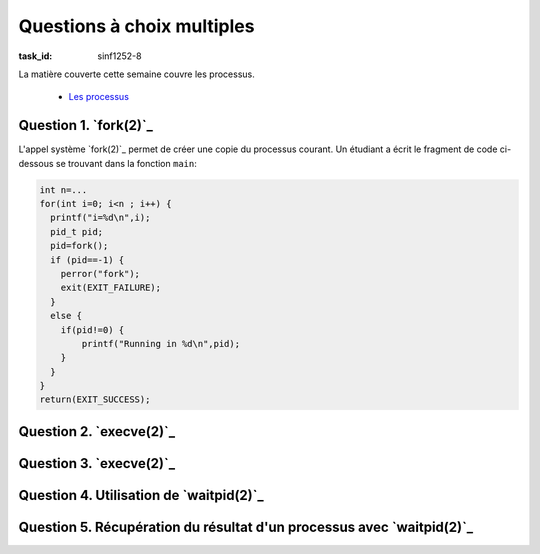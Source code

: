 .. -*- coding: utf-8 -*-
.. Copyright |copy| 2012 by `Olivier Bonaventure <http://inl.info.ucl.ac.be/obo>`_, Christoph Paasch et Grégory Detal
.. Ce fichier est distribué sous une licence `creative commons <http://creativecommons.org/licenses/by-sa/3.0/>`_





Questions à choix multiples
===========================

:task_id: sinf1252-8

La matière couverte cette semaine couvre les processus.

 - `Les processus <http://sites.uclouvain.be/SystInfo/notes/Theorie/html/Threads/processus.html>`_

Question 1. `fork(2)`_
-----------------------

L'appel système `fork(2)`_ permet de créer une copie du processus courant. Un étudiant a écrit le fragment de code ci-dessous se trouvant dans la fonction ``main``:

.. code-block:: c

  int n=...
  for(int i=0; i<n ; i++) {
    printf("i=%d\n",i);
    pid_t pid;
    pid=fork();
    if (pid==-1) {
      perror("fork");
      exit(EXIT_FAILURE);
    }
    else {
      if(pid!=0) {
          printf("Running in %d\n",pid);
      }
    }
  }
  return(EXIT_SUCCESS);

.. question:: fork
   :nb_prop: 3
   :nb_pos: 1

   Lors de l'exécution de ce programme, combien de processus sont créés en fonction de la valeur de ``n`` ?

   .. positive::

      Lorsque ``n`` est initialisé à ``2``, quatre processus sont créés.

   .. comment::

      Le premier processus démarre son exécution. Il exécute `fork(2)`_. Un nouveau processus est donc créé. Ces deux processus exécutent à leur tour `fork(2)`_ et deux processus supplémentaires sont donc créés.

   .. positive::

      Lorsque ``n`` est initialisé à ``3``, huit processus sont créés.

   .. comment::

      Le premier processus démarre son exécution. Il exécute `fork(2)`_. Un nouveau processus est donc créé. Ces deux processus exécutent à leur tour `fork(2)`_ et deux processus supplémentaires sont donc créés. Chacun de ces quatre processus exécute à son tour `fork(2)`_ et il y a donc huit processus au total.

   .. negative::

      Lorsque ``n`` est initialisé à ``2``, deux processus sont créés.

   .. comment::

      Le premier processus démarre son exécution. Il exécute `fork(2)`_. Un nouveau processus est donc créé. Chacun de ces deux processus poursuit son exécution et la valeur de ``i`` est incrémentée.

   .. negative::

      Lorsque ``n`` est initialisé à ``2``, trois processus sont créés.

   .. comment::

      Le premier processus démarre son exécution. Il exécute `fork(2)`_. Un nouveau processus est donc créé. Chacun de ces deux processus poursuit son exécution et la valeur de ``i`` est incrémentée.

   .. negative::

      Lorsque ``n`` est initialisé à ``3``, trois processus sont créés.

   .. comment::

      Le premier processus démarre son exécution. Il exécute `fork(2)`_. Un nouveau processus est donc créé. Chacun de ces deux processus poursuit son exécution et la valeur de ``i`` est incrémentée.

   .. negative::

      Lorsque ``n`` est initialisé à ``3``, quatre processus sont créés.

  .. comment::

     Le premier processus démarre son exécution. Il exécute `fork(2)`_. Un nouveau processus est donc créé. Chacun de ces deux processus poursuit son exécution et la valeur de ``i`` est incrémentée.

Question 2. `execve(2)`_
------------------------

.. question:: execve
   :nb_prop: 3
   :nb_pos: 1

   Parmi les extraits de programme ci-dessous, lequel est un appel correct à `execve(2)`_ pour lancer le programme ``/bin/echo`` avec comme arguments ``-n`` et ``SINF1252`` ?

   .. positive::


      .. code-block:: c

         char *arguments[]={"echo", "-n", "SINF1252", NULL};
         char *environnement[]={"LANG=fr",NULL};
         int err=execve("/bin/echo", arguments, environnement);
         if(err!=0) {
           perror("execve");
           exit(EXIT_FAILURE);
         }

   .. positive::

      .. code-block:: c


          char prog[]="echo";
          char param1[]="-n";
          char param2[]="SINF1252";
          char *arguments[4];
          arguments[0]=prog;
          arguments[1]=param1;
          arguments[2]=param2;
          arguments[3]=NULL;
          char *environnement[]={"LANG=fr", NULL};
          int err=execve("/bin/echo", arguments, environnement);
          if(err!=0) {
            perror("execve");
            exit(EXIT_FAILURE);
          }


   .. negative::


      .. code-block:: c

         char arguments[]={"echo", "-n", "SINF1252", NULL};
         char environnement[]={"LANG=fr",NULL};
         int err=execve("/bin/echo", arguments, environnement);
         if(err!=0) {
           perror("execve");
           exit(EXIT_FAILURE);
         }


      .. comment::

         Les deuxième et troisième arguments à `execve(2)`_ doivent être de type ``char *arg[]``.

   .. negative::

      .. code-block:: c


         char prog[]="echo";
         char param1[]="-n";
         char param2[]="SINF1252";
         char *arguments[4];
         arguments[0]=prog;
         arguments[1]=param1;
         arguments[2]=param2;
         arguments[3]=NULL;
         char *environnement[]={"LANG=fr"};
         int err=execve("/bin/echo", arguments, environnement);
         if(err!=0) {
           perror("execve");
           exit(EXIT_FAILURE);
         }

      .. comment::

         Les deuxième et troisième arguments à `execve(2)`_ doivent être de type ``char *arg[]``.

   .. negative::

      .. code-block:: c


         char prog[]="echo";
         char param1[]="-n";
         char param2[]="SINF1252";
         char *arguments[3];
         arguments[0]=prog;
         arguments[1]=param1;
         arguments[2]=param2;
         char *environnement[]={"LANG=fr"};
         int err=execve("/bin/echo", arguments, environnement);
         if(err!=0) {
           perror("execve");
           exit(EXIT_FAILURE);
         }

      .. comment::

         Le dernier élément des tableaux de pointeurs ``argv` et ``environnement`` doivent obligatoirement contenir ``NULL``. Sans cela, il n'est pas possible de déterminer le nombre d'éléments dans ces tableaux.

   .. negative::

      .. code-block:: c

         char *arguments[]={"echo", "-n", "SINF1252"};
         char *environnement[]={"LANG=fr"};
         int err=execve("/bin/echo", arguments, environnement);
         if(err!=0) {
           perror("execve");
           exit(EXIT_FAILURE);
         }

      .. comment::

         Le dernier élément des tableaux de pointeurs ``argv` et ``environnement`` doivent obligatoirement contenir ``NULL``. Sans cela, il n'est pas possible de déterminer le nombre d'éléments dans ces tableaux.


Question 3. `execve(2)`_
------------------------

.. question:: execve2
   :nb_prop: 3
   :nb_pos: 1

   L'appel système `execve(2)`_ permet d'exécuter un programme en remplaçant le programme en cours d'exécution par celui se trouvant sur disque dont le nom est spécifié. Un étudiant a écrit le programme ci-dessous pour tester `execve(2)`_ :

   .. code-block:: c

      #include <stdio.h>
      #include <stdlib.h>
      #include <unistd.h>

      extern char **environ;

      int main (int argc, char *argv[])  {

       int n=...
       int i=0;
       for(i=0;i<n;i++) {
         sleep(1);
         printf("%d\n",i);
         int err=execve(argv[0], argv, environ);
         if(err!=0) {
           perror("execve");
           exit(EXIT_FAILURE);
         }
       }
       return(EXIT_SUCCESS);
      }

   .. positive::

      Lorsque ``n`` est initialisé à ``3``, le programme ne s'arrête jamais et affiche :

      .. code-block:: console

         0
         0
         0
         ...

      .. comment::

         Lors de l'exécution de `execve(2)`_, le programme est remplacé par lui-même puisque ``argv[0]`` contient toujours le nom de l'exécutable qui est en train d'être exécuté. Ce programme redémarre son exécution au début de la fonction ``main``...

   .. positive::

      Lorsque ``n`` est initialisé à ``2``, le programme ne s'arrête jamais et affiche :

      .. code-block:: console

         0
         0
         0
         ...


      .. comment::

         Lors de l'exécution de `execve(2)`_, le programme est remplacé par lui-même puisque ``argv[0]`` contient toujours le nom de l'exécutable qui est en train d'être exécuté. Ce programme redémarre son exécution au début de la fonction ``main``...



   .. negative::

      Lorsque ``n`` est initialisé à ``3``, le programme affiche :

      .. code-block:: console

         0
         1
         2


      .. comment::

         Lors de l'exécution de `execve(2)`_, le programme est remplacé par lui-même puisque ``argv[0]`` contient toujours le nom de l'exécutable qui est en train d'être exécuté. Ce programme redémarre son exécution au début de la fonction ``main``...

   .. negative::

      Lorsque ``n`` est initialisé à ``2``, le programme affiche :

      .. code-block:: console

         0
         1


      .. comment::

         Lors de l'exécution de `execve(2)`_, le programme est remplacé par lui-même puisque ``argv[0]`` contient toujours le nom de l'exécutable qui est en train d'être exécuté. Ce programme redémarre son exécution au début de la fonction ``main``...

   .. negative::

      Lorsque ``n`` est initialisé à ``2``, l'appel à `execve(2)`_ est erroné et le programme s'arrête.

      .. comment::

         L'appel à `execve(2)`_ est tout à fait correct, même si il n'est pas recommandé d'utiliser `execve(2)`_ de cette façon...

   .. negative::


      Lorsque ``n`` est initialisé à ``3``, l'appel à `execve(2)`_ est erroné et le programme s'arrête.

      .. comment::

         L'appel à `execve(2)`_ est tout à fait correct, même si il n'est pas recommandé d'utiliser `execve(2)`_ de cette façon...



Question 4. Utilisation de `waitpid(2)`_
----------------------------------------

.. question:: waitpid
   :nb_prop: 3
   :nb_pos: 1

   L'appel système `waitpid(2)`_ permet à un processus d'attendre les valeurs de retour de ses processus fils. Un étudiant a écrit un programme qui lance de nombreux processus et veut faire une boucle qui permet de récupérer tous les processus fils qu'il a créé. Parmi les fragments de code ci-dessous, un seul est correct. Lequel ?


   .. positive::



      .. code-block:: c


          int fils;
          int done=false;
          while(!done) {
            int status;
            fils=waitpid(0,&status,0);
            if( (fils==-1) && (errno==ECHILD) )
              done=true;
          }

   .. positive::

      .. code-block:: c


          int fils;
          int done=false;
          while(!done) {
            int status;
            if( (waitpid(0,&status,0)==-1) && (errno==ECHILD) )
              done=true;
          }



   .. negative::


      .. code-block:: c


          int fils;
          int done=false;
          int status;
          while(waitpid(0,status,0)!=0) {
            if( (fils==-1) && (errno==ECHILD) )
              done=true;
          }


      .. comment::

         Le second argument de `waitpid(2)`_ est un pointeur vers un entier et non un entier.

   .. negative::


      .. code-block:: c


          int fils;
          int done=false;
          while(!done) {
            int status;
            fils=waitpid(getpid(),&status,0);
            if( (fils==-1) && (errno==ECHILD) )
              done=true;
          }

      .. comment::

         Lorsque le premier argument de `waitpid(2)`_ est un entier positif, il s'agit de l'identifiant du processus pour lequel `waitpid(2)`_ attend. Dans ce cas, `getpid(2)`_ retourne l'identifiant du processus qui existe `waitpid(2)`_ et un processus ne peut pas être un fils de lui-même.

Question 5. Récupération du résultat d'un processus avec `waitpid(2)`_
----------------------------------------------------------------------

.. question:: waitpid2
   :nb_prop: 3
   :nb_pos: 1

   Un étudiant souhaite récupérer le résultat du processus ``pid`` qu'il a créé en faisant `fork(2)`_ et l'afficher sur ``stdout``. Parmi les fragments de programmes ci-dessous, un seul est correct. Lequel ?

   .. positive::


      .. code-block:: c

         int status;
         int p=waitpid(pid,&status,0);
         if(p==-1) {
             perror("wait");
             exit(EXIT_FAILURE);
         }
         if(WIFEXITED(status)) {
           printf("Le processus a retourne %d\n",WEXITSTATUS(status));
         }


   .. negative::


      .. code-block:: c

         int status;
         int p=waitpid(pid,status,0);
         if(p==-1) {
             perror("wait");
             exit(EXIT_FAILURE);
         }
         printf("Le processus a retourne %d\n",WEXITSTATUS(status));

      .. comment::

         L'appel système `waitpid(2)`_ prend comme second argument un pointeur vers un ``int`` et non un `ìnt``.

   .. negative::


      .. code-block:: c

         int status;
         int p=waitpid(pid,&status,0);
         if(p==-1) {
             perror("wait");
             exit(EXIT_FAILURE);
         }
         printf("Le processus a retourne %d\n",p);

      .. comment::

         La valeur de retour de `waitpid(2)`_ indique si l'appel système s'est exécuté correctement ou non. Pour récupérer le statut du processus fils ``pid``, il faut utiliser la macro ``WEXITSTATUS``.

   .. negative::

      .. code-block:: c

         int *status;
         int p=waitpid(pid,status,0);
         if(p==-1) {
             perror("wait");
             exit(EXIT_FAILURE);
         }
         printf("Le processus a retourne %d\n",p);

      .. comment::

         La valeur de retour de `waitpid(2)`_ indique si l'appel système s'est exécuté correctement ou non. Pour récupérer le statut du processus fils ``pid``, il faut utiliser la macro ``WEXITSTATUS``. Le pointeur ``int * status`` doit pointer vers une zone mémoire allouée par malloc. Ici, il pointe vers ``NULL``.

